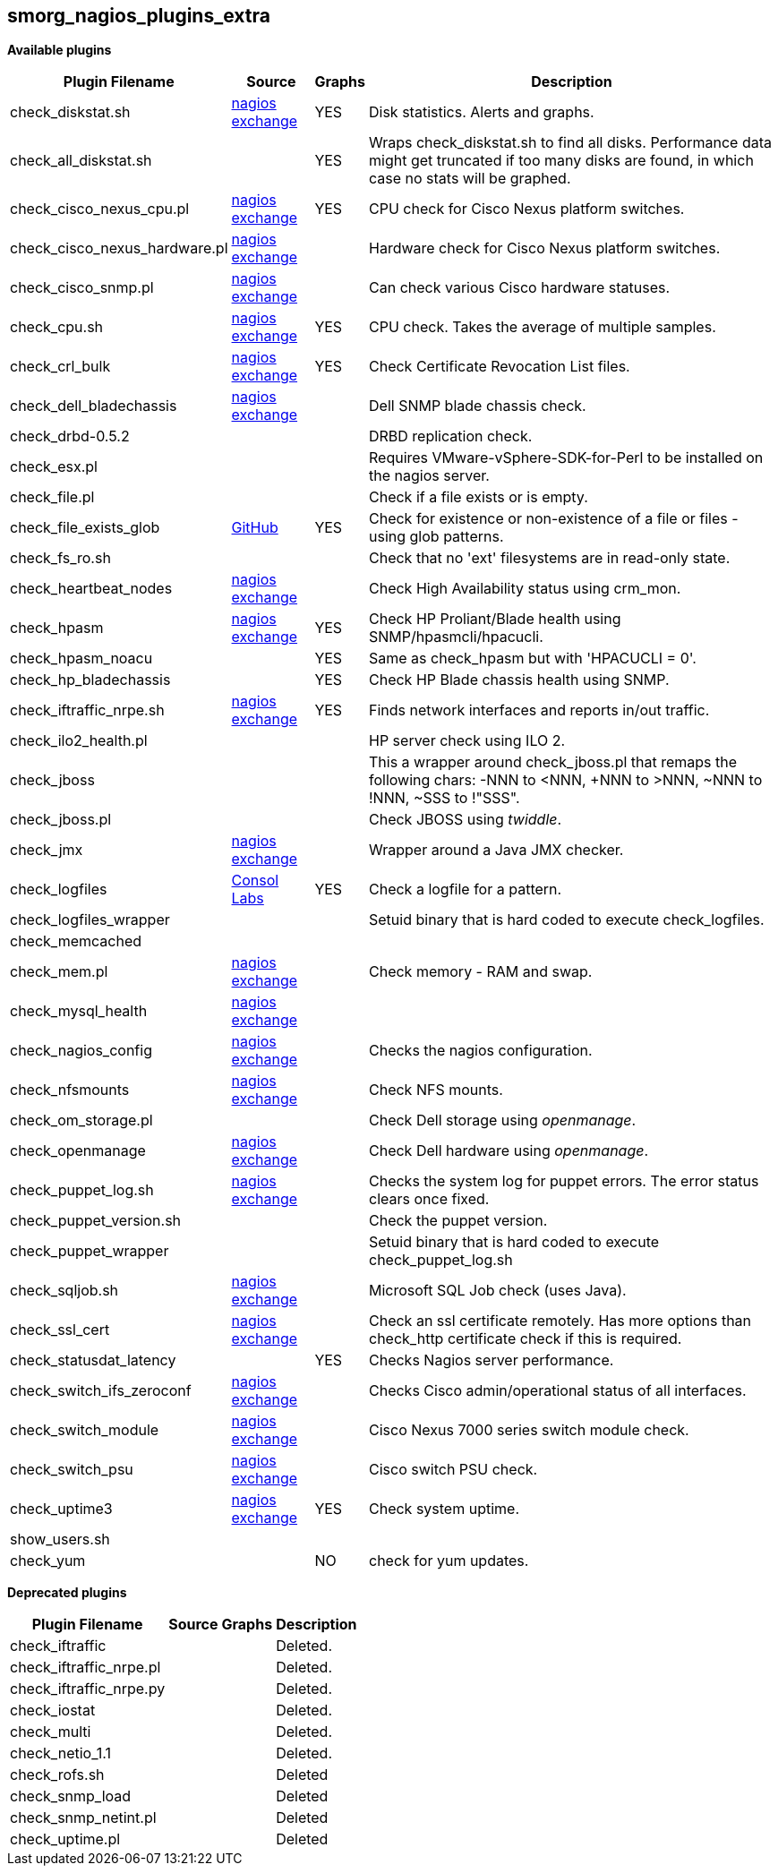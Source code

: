smorg_nagios_plugins_extra
--------------------------

*Available plugins*

[cols="<,<,^,<",frame="topbot",options="header,autowidth"]
|===========================================================================================================
| Plugin Filename | Source | Graphs | Description
| check_diskstat.sh | http://exchange.nagios.org/directory/Plugins/System-Metrics/Storage-Subsystem/check_diskstat/details[nagios exchange] | YES | Disk statistics. Alerts and graphs.
| check_all_diskstat.sh | | YES | Wraps check_diskstat.sh to find all disks. Performance data might get truncated if too many disks are found, in which case no stats will be graphed.
| check_cisco_nexus_cpu.pl | http://exchange.nagios.org/directory/Plugins/Network-Connections%2C-Stats-and-Bandwidth/check_cisco_nexus_cpu/details[nagios exchange] | YES | CPU check for Cisco Nexus platform switches.
| check_cisco_nexus_hardware.pl | http://exchange.nagios.org/directory/Plugins/Network-Connections%2C-Stats-and-Bandwidth/check_cisco_nexus_cpu/details[nagios exchange] | | Hardware check for Cisco Nexus platform switches.
| check_cisco_snmp.pl | http://exchange.nagios.org/directory/Plugins/Hardware/Network-Gear/Cisco/Check-Cisco-Snmp/details[nagios exchange] | | Can check various Cisco hardware statuses.
| check_cpu.sh | http://exchange.nagios.org/directory/Plugins/Operating-Systems/Linux/check_cpu-2Esh/details[nagios exchange] | YES | CPU check. Takes the average of multiple samples.
| check_crl_bulk | http://exchange.nagios.org/directory/Plugins/Security/check_crl_bulk/details[nagios exchange] | YES | Check Certificate Revocation List files.
| check_dell_bladechassis | http://exchange.nagios.org/directory/Plugins/Hardware/Server-Hardware/Dell/check_dell_bladechassis/details[nagios exchange] | | Dell SNMP blade chassis check.
| check_drbd-0.5.2 | | | DRBD replication check.
| check_esx.pl | | | Requires VMware-vSphere-SDK-for-Perl to be installed on the nagios server.
| check_file.pl | | | Check if a file exists or is empty.
| check_file_exists_glob | https://github.com/mclarkson/check_file_exists_glob[GitHub] | YES | Check for existence or non-existence of a file or files - using glob patterns.
| check_fs_ro.sh | | | Check that no 'ext' filesystems are in read-only state.
| check_heartbeat_nodes | http://exchange.nagios.org/directory/Plugins/Clustering-and-High-2DAvailability/check_heartbeat_nodes/details[nagios exchange] | | Check High Availability status using crm_mon.
| check_hpasm | http://exchange.nagios.org/directory/Plugins/Hardware/Server-Hardware/HP-%28Compaq%29/check_hpasm/details[nagios exchange] | YES | Check HP Proliant/Blade health using SNMP/hpasmcli/hpacucli.
| check_hpasm_noacu | | YES | Same as check_hpasm but with 'HPACUCLI = 0'.
| check_hp_bladechassis | | YES | Check HP Blade chassis health using SNMP.
| check_iftraffic_nrpe.sh | http://exchange.nagios.org/directory/Plugins/Network-Connections%2C-Stats-and-Bandwidth/check_iftraffic_nrpe-2Esh/details[nagios exchange] | YES | Finds network interfaces and reports in/out traffic.
| check_ilo2_health.pl | | | HP server check using ILO 2.
| check_jboss | | | This a wrapper around check_jboss.pl that remaps the following chars: -NNN to <NNN, +NNN to >NNN, ~NNN to !NNN, ~SSS to !"SSS".
| check_jboss.pl | | | Check JBOSS using _twiddle_.
| check_jmx | http://exchange.nagios.org/directory/Plugins/Java-Applications-and-Servers/check_jmx/details[nagios exchange] | | Wrapper around a Java JMX checker.
| check_logfiles | http://labs.consol.de/lang/en/nagios/check_logfiles/[Consol Labs] | YES | Check a logfile for a pattern.
| check_logfiles_wrapper | | | Setuid binary that is hard coded to execute check_logfiles.
| check_memcached | | |
| check_mem.pl | http://exchange.nagios.org/directory/Plugins/Operating-Systems/Linux/check_mem/details[nagios exchange] | | Check memory - RAM and swap.
| check_mysql_health | http://exchange.nagios.org/directory/MySQL/check_mysql_health/details[nagios exchange] | |
| check_nagios_config | http://exchange.nagios.org/directory/Plugins/Software/check_nagios_config/details[nagios exchange] | | Checks the nagios configuration.
| check_nfsmounts | http://exchange.nagios.org/directory/Plugins/Operating-Systems/Linux/check_nfsmounts/details[nagios exchange] | | Check NFS mounts.
| check_om_storage.pl | | | Check Dell storage using _openmanage_.
| check_openmanage | http://exchange.nagios.org/directory/Plugins/Hardware/Server-Hardware/Dell/check_openmanage/details[nagios exchange] | | Check Dell hardware using _openmanage_.
| check_puppet_log.sh | http://exchange.nagios.org/directory/Plugins/Software/check_puppet_log/details[nagios exchange] | | Checks the system log for puppet errors. The error status clears once fixed.
| check_puppet_version.sh | | | Check the puppet version.
| check_puppet_wrapper | | | Setuid binary that is hard coded to execute check_puppet_log.sh
| check_sqljob.sh | http://exchange.nagios.org/directory/Plugins/Databases/SQLServer/MSSQL-Job-Monitoring/details[nagios exchange] | | Microsoft SQL Job check (uses Java).
| check_ssl_cert | http://exchange.nagios.org/directory/Plugins/Network-Protocols/HTTP/check_ssl_cert/details[nagios exchange] | | Check an ssl certificate remotely. Has more options than check_http certificate check if this is required.
| check_statusdat_latency | | YES | Checks Nagios server performance.
| check_switch_ifs_zeroconf | http://exchange.nagios.org/directory/Plugins/Network-Connections%2C-Stats-and-Bandwidth/check_switch_ifs_zeroconf/details[nagios exchange] | | Checks Cisco admin/operational status of all interfaces.
| check_switch_module | http://exchange.nagios.org/directory/Plugins/Network-Connections%2C-Stats-and-Bandwidth/check_switch_module/details[nagios exchange] | | Cisco Nexus 7000 series switch module check.
| check_switch_psu | http://exchange.nagios.org/directory/Plugins/Network-Connections%2C-Stats-and-Bandwidth/check_switch_psu/details[nagios exchange] | | Cisco switch PSU check.
| check_uptime3 | http://exchange.nagios.org/directory/Plugins/System-Metrics/Uptime/check_uptime3/details[nagios exchange] | YES | Check system uptime.
| show_users.sh | | |
| check_yum | | NO | check for yum updates.
|===========================================================================================================

*Deprecated plugins*

[cols="<,<,^,<",frame="topbot",options="header,autowidth"]
|===========================================================================================================
| Plugin Filename | Source | Graphs | Description
| check_iftraffic | | | Deleted.
| check_iftraffic_nrpe.pl | | | Deleted.
| check_iftraffic_nrpe.py | | | Deleted.
| check_iostat | | | Deleted.
| check_multi | | | Deleted.
| check_netio_1.1 | | | Deleted.
| check_rofs.sh | | | Deleted
| check_snmp_load | | | Deleted
| check_snmp_netint.pl | | | Deleted
| check_uptime.pl | | | Deleted
|===========================================================================================================
